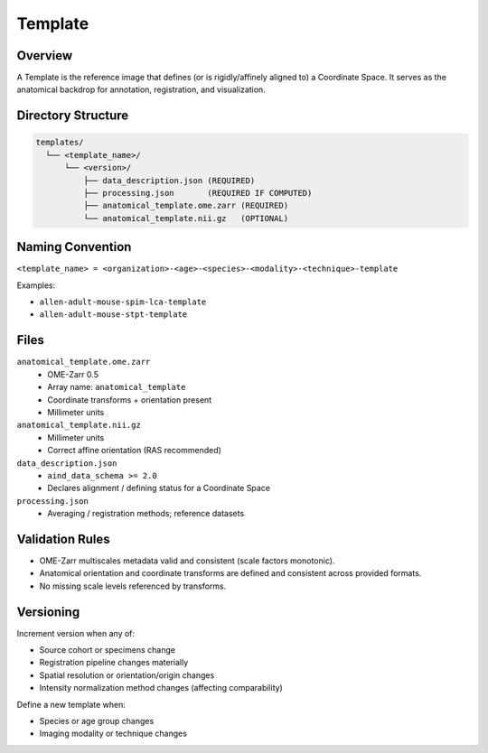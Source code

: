 Template
========

.. _template:

Overview
--------
A Template is the reference image that defines (or is rigidly/affinely aligned to) a Coordinate Space. It serves as the anatomical backdrop for annotation, registration, and visualization.

Directory Structure
-------------------
.. code-block:: text

   templates/
     └── <template_name>/
         └── <version>/
             ├── data_description.json (REQUIRED)
             ├── processing.json       (REQUIRED IF COMPUTED)
             ├── anatomical_template.ome.zarr (REQUIRED)
             └── anatomical_template.nii.gz   (OPTIONAL)

Naming Convention
-----------------
``<template_name> = <organization>-<age>-<species>-<modality>-<technique>-template``

Examples:

* ``allen-adult-mouse-spim-lca-template``
* ``allen-adult-mouse-stpt-template``

Files
-----
``anatomical_template.ome.zarr``
  * OME-Zarr 0.5
  * Array name: ``anatomical_template``
  * Coordinate transforms + orientation present
  * Millimeter units

``anatomical_template.nii.gz``
  * Millimeter units
  * Correct affine orientation (RAS recommended)

``data_description.json``
  * ``aind_data_schema >= 2.0``
  * Declares alignment / defining status for a Coordinate Space

``processing.json``
  * Averaging / registration methods; reference datasets

Validation Rules
----------------
* OME-Zarr multiscales metadata valid and consistent (scale factors monotonic).
* Anatomical orientation and coordinate transforms are defined and consistent across provided formats.
* No missing scale levels referenced by transforms.

Versioning
----------
Increment version when any of:

* Source cohort or specimens change
* Registration pipeline changes materially
* Spatial resolution or orientation/origin changes
* Intensity normalization method changes (affecting comparability)

Define a new template when:

* Species or age group changes
* Imaging modality or technique changes
